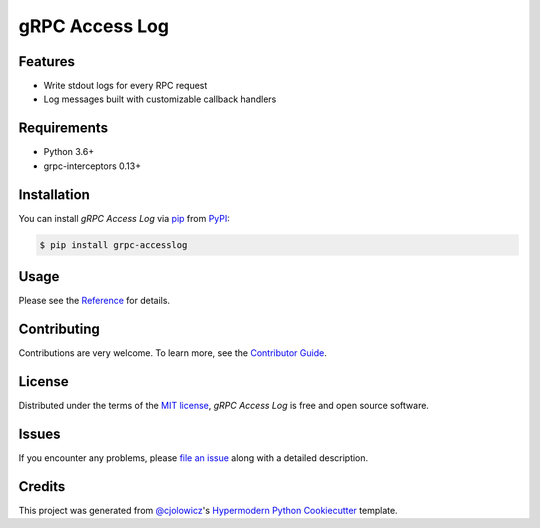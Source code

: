 gRPC Access Log
===============

|PyPI| |Python Version| |License|

|Read the Docs| |Tests| |Codecov|

|pre-commit| |Black|

.. |PyPI| image:: https://img.shields.io/pypi/v/grpc-accesslog.svg
   :target: https://pypi.org/project/grpc-accesslog/
   :alt: PyPI
.. |Python Version| image:: https://img.shields.io/pypi/pyversions/grpc-accesslog
   :target: https://pypi.org/project/grpc-accesslog
   :alt: Python Version
.. |License| image:: https://img.shields.io/pypi/l/grpc-accesslog
   :target: https://opensource.org/licenses/MIT
   :alt: License
.. |Read the Docs| image:: https://img.shields.io/readthedocs/grpc-accesslog/latest.svg?label=Read%20the%20Docs
   :target: https://grpc-accesslog.readthedocs.io/
   :alt: Read the documentation at https://grpc-accesslog.readthedocs.io/
.. |Tests| image:: https://github.com/villainy/grpc-accesslog/workflows/Tests/badge.svg
   :target: https://github.com/villainy/grpc-accesslog/actions?workflow=Tests
   :alt: Tests
.. |Codecov| image:: https://codecov.io/gh/villainy/grpc-accesslog/branch/main/graph/badge.svg
   :target: https://codecov.io/gh/villainy/grpc-accesslog
   :alt: Codecov
.. |pre-commit| image:: https://img.shields.io/badge/pre--commit-enabled-brightgreen?logo=pre-commit&logoColor=white
   :target: https://github.com/pre-commit/pre-commit
   :alt: pre-commit
.. |Black| image:: https://img.shields.io/badge/code%20style-black-000000.svg
   :target: https://github.com/psf/black
   :alt: Black


Features
--------

* Write stdout logs for every RPC request
* Log messages built with customizable callback handlers


Requirements
------------

* Python 3.6+
* grpc-interceptors 0.13+


Installation
------------

You can install *gRPC Access Log* via pip_ from PyPI_:

.. code:: console

   $ pip install grpc-accesslog


Usage
-----

Please see the `Reference <Usage_>`_ for details.


Contributing
------------

Contributions are very welcome.
To learn more, see the `Contributor Guide`_.


License
-------

Distributed under the terms of the `MIT license`_,
*gRPC Access Log* is free and open source software.


Issues
------

If you encounter any problems,
please `file an issue`_ along with a detailed description.


Credits
-------

This project was generated from `@cjolowicz`_'s `Hypermodern Python Cookiecutter`_ template.

.. _@cjolowicz: https://github.com/cjolowicz
.. _Cookiecutter: https://github.com/audreyr/cookiecutter
.. _MIT license: https://opensource.org/licenses/MIT
.. _PyPI: https://pypi.org/
.. _Hypermodern Python Cookiecutter: https://github.com/cjolowicz/cookiecutter-hypermodern-python
.. _file an issue: https://github.com/villainy/grpc-accesslog/issues
.. _pip: https://pip.pypa.io/
.. github-only
.. _Contributor Guide: CONTRIBUTING.rst
.. _Usage: https://grpc-accesslog.readthedocs.io/en/latest/usage.html
